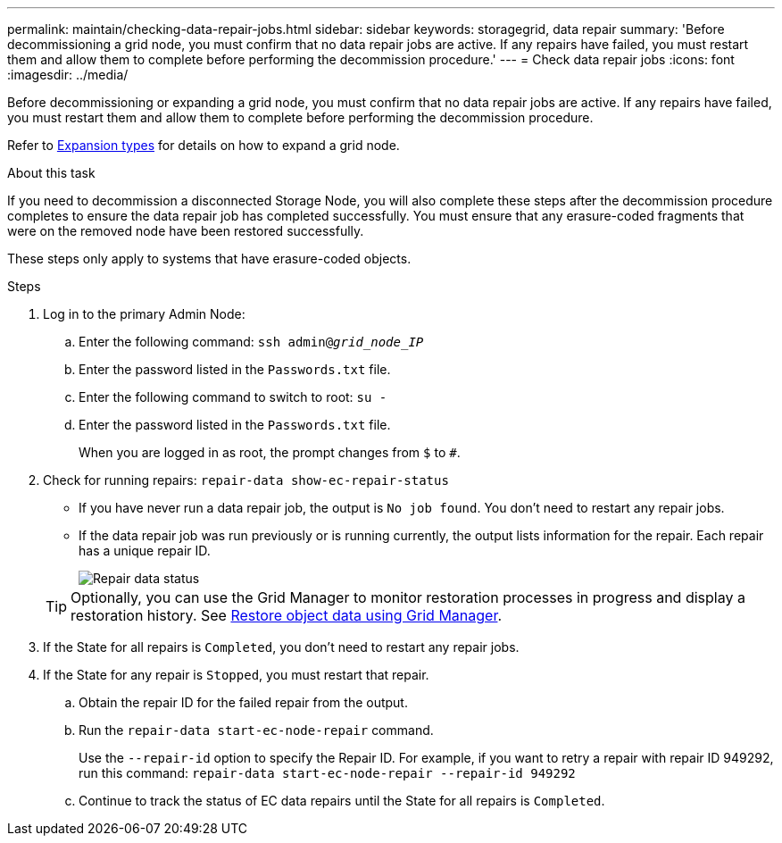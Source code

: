 ---
permalink: maintain/checking-data-repair-jobs.html
sidebar: sidebar
keywords: storagegrid, data repair
summary: 'Before decommissioning a grid node, you must confirm that no data repair jobs are active. If any repairs have failed, you must restart them and allow them to complete before performing the decommission procedure.'
---
= Check data repair jobs
:icons: font
:imagesdir: ../media/

[.lead]
Before decommissioning or expanding a grid node, you must confirm that no data repair jobs are active. If any repairs have failed, you must restart them and allow them to complete before performing the decommission procedure.

Refer to link:../expand/index.html[Expansion types] for details on how to expand a grid node.

.About this task
If you need to decommission a disconnected Storage Node, you will also complete these steps after the decommission procedure completes to ensure the data repair job has completed successfully. You must ensure that any erasure-coded fragments that were on the removed node have been restored successfully.

These steps only apply to systems that have erasure-coded objects.

.Steps

. Log in to the primary Admin Node:

.. Enter the following command: `ssh admin@_grid_node_IP_`
.. Enter the password listed in the `Passwords.txt` file.
.. Enter the following command to switch to root: `su -`
.. Enter the password listed in the `Passwords.txt` file.
+
When you are logged in as root, the prompt changes from `$` to `#`.

. Check for running repairs: `repair-data show-ec-repair-status`
** If you have never run a data repair job, the output is `No job found`. You don't need to restart any repair jobs.
** If the data repair job was run previously or is running currently, the output lists information for the repair. Each repair has a unique repair ID.
+
image::../media/repair-data-status.png[Repair data status]

+
TIP: Optionally, you can use the Grid Manager to monitor restoration processes in progress and display a restoration history. See 
link:../maintain/restoring-volume.html[Restore object data using Grid Manager].

. If the State for all repairs is `Completed`, you don't need to restart any repair jobs.
. If the State for any repair is `Stopped`, you must restart that repair.
 .. Obtain the repair ID for the failed repair from the output.
 .. Run the `repair-data start-ec-node-repair` command.
+
Use the `--repair-id` option to specify the Repair ID. For example, if you want to retry a repair with repair ID 949292, run this command: `repair-data start-ec-node-repair --repair-id 949292`

 .. Continue to track the status of EC data repairs until the State for all repairs is `Completed`.
// 2025-07-09, STORAGEGRIDDOC 161